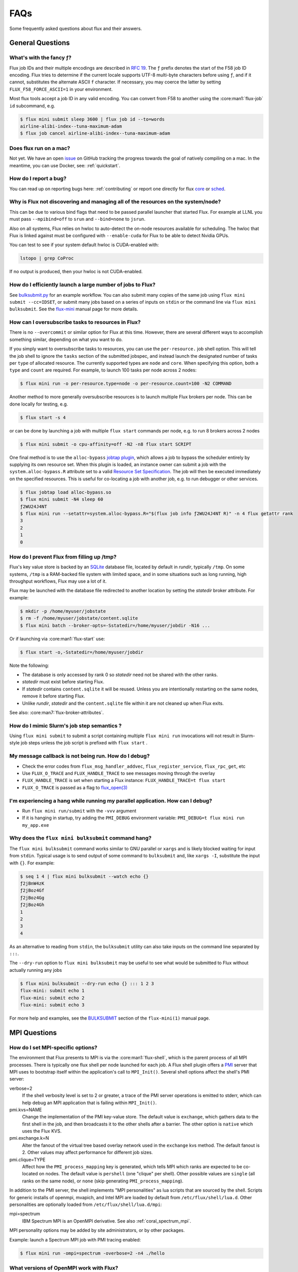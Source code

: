 .. _faqs:

####
FAQs
####

Some frequently asked questions about flux and their answers.

.. _flux_run_mac:


*****************
General Questions
*****************

What's with the fancy ƒ?
========================

Flux job IDs and their multiple encodings are described in
`RFC 19 <https://flux-framework.readthedocs.io/projects/flux-rfc/en/latest/spec_19.html>`_.  The ``ƒ`` prefix denotes the start of the F58 job ID encoding.
Flux tries to determine if the current locale supports UTF-8 multi-byte
characters before using ``ƒ``, and if it cannot, substitutes the alternate
ASCII ``f`` character.  If necessary, you may coerce the latter by setting
``FLUX_F58_FORCE_ASCII=1`` in your environment.

Most flux tools accept a job ID in any valid encoding.  You can convert from
F58 to another using the :core:man1:`flux-job` ``id`` subcommand, e.g.

.. code-block:: sh

   $ flux mini submit sleep 3600 | flux job id --to=words
   airline-alibi-index--tuna-maximum-adam
   $ flux job cancel airline-alibi-index--tuna-maximum-adam

Does flux run on a mac?
=======================

Not yet. We have an open `issue <https://github.com/flux-framework/flux-core/issues/2892>`_
on GitHub tracking the progress towards the goal of natively compiling on a
mac. In the meantime, you can use Docker, see: :ref:`quickstart`.

.. _bug_report_how:

How do I report a bug?
======================

You can read up on reporting bugs here: :ref:`contributing` or report one
directly for flux `core <https://github.com/flux-framework/flux-core/issues>`_
or `sched <https://github.com/flux-framework/flux-sched/issues>`_.

.. _not_managing_all_resources:

Why is Flux not discovering and managing all of the resources on the system/node?
=================================================================================

This can be due to various bind flags that need to be passed parallel launcher
that started Flux. For example at LLNL you must pass ``--mpibind=off`` to
``srun`` and ``--bind=none`` to ``jsrun``.

Also on all systems, Flux relies on hwloc to auto-detect the on-node resources
available for scheduling.  The hwloc that Flux is linked against must be
configured with ``--enable-cuda`` for Flux to be able to detect Nvidia GPUs.

You can test to see if your system default hwloc is CUDA-enabled with:

.. code-block:: sh

  lstopo | grep CoProc

If no output is produced, then your hwloc is not CUDA-enabled.

.. _launch_large_num_jobs:

How do I efficiently launch a large number of jobs to Flux?
===========================================================

See `bulksubmit.py <https://github.com/flux-framework/flux-workflow-examples/tree/master/async-bulk-job-submit>`_
for an example workflow. You can also submit many copies of the same job using
``flux mini submit --cc=IDSET``, or submit many jobs based on a series of
inputs on ``stdin`` or the command line via ``flux mini bulksubmit``. See the
`flux-mini <https://flux-framework.readthedocs.io/projects/flux-core/en/latest/man1/flux-mini.html#bulksubmit>`_
manual page for more details.


.. _overcommit_resources:

How can I oversubscribe tasks to resources in Flux?
===================================================

There is no ``--overcommit`` or similar option for Flux at this time.
However, there are several different ways to accomplish something similar,
depending on what you want to do.

If you simply want to oversubscribe tasks to resources, you can use the
``per-resource.`` job shell option. This will tell the job shell to ignore
the ``tasks`` section of the submitted jobspec, and instead launch the
designated number of tasks per ``type`` of allocated resource. The currently
supported types are ``node`` and ``core``. When specifying this option, both
a ``type`` and ``count`` are required. For example, to launch 100 tasks
per node across 2 nodes:

.. code-block:: console

 $ flux mini run -o per-resource.type=node -o per-resource.count=100 -N2 COMMAND

Another method to more generally oversubscribe resources is to launch
multiple Flux brokers per node. This can be done locally for testing, e.g.

.. code-block:: console

 $ flux start -s 4

or can be done by launching a job with multiple ``flux start`` commands
per node, e.g. to run 8 brokers across 2 nodes

.. code-block:: console

 $ flux mini submit -o cpu-affinity=off -N2 -n8 flux start SCRIPT

One final method is to use the ``alloc-bypass``
`jobtap plugin <https://flux-framework.readthedocs.io/projects/flux-core/en/latest/man7/flux-jobtap-plugins.html>`_, which allows a job to bypass the
scheduler entirely by supplying its own resource set. When this plugin
is loaded, an instance owner can submit a job with the
``system.alloc-bypass.R`` attribute set to a valid
`Resource Set Specification <https://flux-framework.readthedocs.io/projects/flux-rfc/en/latest/spec_20.html>`_. The job will then be executed
immediately on the specified resources. This is useful for co-locating
a job with another job, e.g. to run debugger or other services.

.. code-block:: console

 $ flux jobtap load alloc-bypass.so
 $ flux mini submit -N4 sleep 60
 ƒ2WU24J4NT
 $ flux mini run --setattr=system.alloc-bypass.R="$(flux job info ƒ2WU24J4NT R)" -n 4 flux getattr rank
 3
 2
 1
 0

.. _node_memory_exhaustion:

How do I prevent Flux from filling up /tmp?
===========================================

Flux's key value store is backed by an `SQLite <https://www.sqlite.org>`_
database file, located by default in *rundir*, typically ``/tmp``.  On some
systems, ``/tmp`` is a RAM-backed file system with limited space, and in
some situations such as long running, high throughput workflows, Flux may
use a lot of it.

Flux may be launched with the database file redirected to another location
by setting the *statedir* broker attribute.  For example:

.. code-block:: sh

    $ mkdir -p /home/myuser/jobstate
    $ rm -f /home/myuser/jobstate/content.sqlite
    $ flux mini batch --broker-opts=-Sstatedir=/home/myuser/jobdir -N16 ...

Or if launching via :core:man1:`flux-start` use:

.. code-block:: sh

    $ flux start -o,-Sstatedir=/home/myuser/jobdir

Note the following:

* The database is only accessed by rank 0 so *statedir* need not be shared
  with the other ranks.
* *statedir* must exist before starting Flux.
* If *statedir* contains ``content.sqlite`` it will be reused.  Unless you are
  intentionally restarting on the same nodes, remove it before starting Flux.
* Unlike *rundir*, *statedir* and the ``content.sqlite`` file within it
  are not cleaned up when Flux exits.

See also: :core:man7:`flux-broker-attributes`.

.. _mimic_slurm_jobstep:

How do I mimic Slurm's job step semantics ?
===========================================

Using ``flux mini submit`` to submit a script containing multiple
``flux mini run`` invocations will not result in Slurm-style job steps unless
the job script is prefixed with ``flux start`` .

.. _message_callback_not_run:

My message callback is not being run. How do I debug?
=====================================================

* Check the error codes from ``flux_msg_handler_addvec``,
  ``flux_register_service``, ``flux_rpc_get``, etc
* Use ``FLUX_O_TRACE`` and ``FLUX_HANDLE_TRACE`` to see messages moving
  through the overlay
* ``FLUX_HANDLE_TRACE`` is set when starting a Flux instance:
  ``FLUX_HANDLE_TRACE=t flux start``
* ``FLUX_O_TRACE`` is passed as a flag to
  `flux_open(3) <https://flux-framework.readthedocs.io/projects/flux-core/en/latest/man3/flux_open.html>`_

.. _parallel_run_hang:

I'm experiencing a hang while running my parallel application. How can I debug?
===============================================================================

* Run ``flux mini run/submit`` with the ``-vvv`` argument
* If it is hanging in startup, try adding the ``PMI_DEBUG`` environment
  variable: ``PMI_DEBUG=t flux mini run my_app.exe``

.. _versioning_multi_repo:

Why does the ``flux mini bulksubmit`` command hang?
===================================================

The ``flux mini bulksubmit`` command works similar to GNU parallel or
``xargs`` and is likely blocked waiting for input from ``stdin``.
Typical usage is to send output of some command to ``bulksubmit`` and,
like ``xargs -I``, substitute the input with ``{}``. For example:

.. code-block:: console

 $ seq 1 4 | flux mini bulksubmit --watch echo {}
 ƒ2jBnW4zK
 ƒ2jBoz4Gf
 ƒ2jBoz4Gg
 ƒ2jBoz4Gh
 1
 2
 3
 4

As an alternative to reading from ``stdin``, the ``bulksubmit`` utility can
also take inputs on the command line separated by ``:::``.

The ``--dry-run`` option to ``flux mini bulksubmit`` may be useful to
see what would be submitted to Flux without actually running any jobs

.. code-block:: console

 $ flux mini bulksubmit --dry-run echo {} ::: 1 2 3
 flux-mini: submit echo 1
 flux-mini: submit echo 2
 flux-mini: submit echo 3

For more help and examples, see the `BULKSUBMIT <https://flux-framework.readthedocs.io/projects/flux-core/en/latest/man1/flux-mini.html#bulksubmit>`_
section of the ``flux-mini(1)`` manual page.

*************
MPI Questions
*************

.. _mpi_bootstrap_fails:

How do I set MPI-specific options?
==================================

The environment that Flux presents to MPI is via the :core:man1:`flux-shell`,
which is the parent process of all MPI processes.  There is typically one
flux shell per node launched for each job.  A Flux shell plugin offers a
`PMI <https://flux-framework.readthedocs.io/projects/flux-rfc/en/latest/spec_13.html>`_
server that MPI uses to bootstrap itself within the application's call to
``MPI_Init()``.  Several shell options affect the shell's PMI server:

verbose=2
   If the shell verbosity level is set to 2 or greater, a trace of the
   PMI server operations is emitted to stderr, which can help debug an
   MPI application that is failing within ``MPI_Init()``.

pmi.kvs=NAME
   Change the implementation of the PMI key-value store.  The default value
   is ``exchange``, which gathers data to the first shell in the job, and
   then broadcasts it to the other shells after a barrier.  The other option
   is ``native`` which uses the Flux KVS.

pmi.exchange.k=N
   Alter the fanout of the virtual tree based overlay network used in the
   ``exchange`` kvs method.  The default fanout is 2.  Other values may
   affect performance for different job sizes.

pmi.clique=TYPE
   Affect how the ``PMI_process_mapping`` key is generated, which tells MPI
   which ranks are expected to be co-located on nodes.  The default value is
   ``pershell`` (one "clique" per shell).  Other possible values are ``single``
   (all ranks on the same node), or ``none`` (skip generating
   ``PMI_process_mapping``).

In addition to the PMI server, the shell implements "MPI personalities" as
lua scripts that are sourced by the shell.  Scripts for generic installs of
openmpi, mvapich, and Intel MPI are loaded by default from
``/etc/flux/shell/lua.d``.  Other personalities are optionally loaded from
``/etc/flux/shell/lua.d/mpi``:

mpi=spectrum
   IBM Spectrum MPI is an OpenMPI derivative.  See also
   :ref:`coral_spectrum_mpi`.

MPI personality options may be added by site administrators, or by other
packages.

Example: launch a Spectrum MPI job with PMI tracing enabled:

.. code-block:: console

 $ flux mini run -ompi=spectrum -overbose=2 -n4 ./hello

What versions of OpenMPI work with Flux?
========================================

Flux plugins were added to OpenMPI 3.0.0.  Generally, these plugins enable
OpenMPI major versions 3 and 4 to work with Flux.  OpenMPI must be configured
with the Flux plugins enabled.  Your installed version may be checked with:

.. code-block:: console

 $ ompi_info|grep flux
                 MCA pmix: flux (MCA v2.1.0, API v2.0.0, Component v4.0.3)
               MCA schizo: flux (MCA v2.1.0, API v1.0.0, Component v4.0.3)

Unfortunately, `an OpenMPI bug <https://github.com/open-mpi/ompi/issues/6730>`_
broke the Flux plugins in OpenMPI versions 3.0.0-3.0.4, 3.1.0-3.1.4, and
4.0.0-4.0.1.  The `fix <https://github.com/open-mpi/ompi/pull/6764/commits/d4070d5f58f0c65aef89eea5910b202b8402e48b>`_
was backported such that the 3.0.5+, 3.1.5+, and 4.0.2+ series do not
experience this issue.

A slightly different `OpenMPI bug <https://github.com/open-mpi/ompi/pull/8380>`_
caused segfaults of MPI in ``MPI_Finalize`` when UCX PML was used.
`The fix <https://github.com/open-mpi/ompi/pull/8380>`_ was backported to
4.0.6 and 4.1.1.  If you are using UCX PML in OpenMPI, we recommend using
4.0.6+ or 4.1.1+.

A special `job shell plugin <https://github.com/flux-framework/flux-pmix>`_,
offered as a separate package, is required to bootstrap the upcoming openmpi
5.0.x releases.  Once installed, the plugin is activated by submitting a job
with the ``-ompi=openmpi@5`` option.

How should I configure OpenMPI to work with Flux?
=================================================

There are many ways to configure OpenMPI, but a few configure options
deserve special mention if MPI programs are to be run by Flux:

enable-static
   One of the Flux MCA plugins uses ``dlopen()`` internally to access Flux's
   ``libpmi.so`` library, since unlike the MPICH-derivatives, OpenMPI does
   not have a built-in simple PMI client. This option prevents OpenMPI from
   using ``dlopen()`` so that MCA plugin will not be built.  Do not use.

with-flux-pmi
   Although the Flux MCA plugins are built by default, this is required to
   ensure configure fails if they cannot be built for some reason.

How do I make OpenMPI print debugging output?
=============================================

This is not a Flux question but it comes up often enough to mention here.
You may set OpenMPI MCA parameters via the environment by prefixing the
parameter with ``OMPI_MCA_``.  For example, to get verbose output from the
Block Transfer Layer (BTL), set the ``btl_base_verbose`` parameter to an
integer verbosity level, e.g.

.. code-block:: console

 $ flux mini run --env=OMPI_MCA_btl_base_verbose=99 -N2 -n4 ./hello

To list available MCA parameters containing the string ``_verbose`` use:

.. code-block:: console

 $ ompi_info -a | grep _verbose

How should I configure MVAPICH2 to work with Flux?
==================================================

These configuration options are pertinent if MPI programs are to be run
by Flux:

with-pm=hydra
   Select the built-in PMI-1 "simple" wire protocol client which matches
   the default PMI environment provided by Flux.

with-pm=slurm
   This disables the aforementioned PMI-1 client, even if hydra is also
   specified.  Do not use.

.. note::
   It appears that ``--with-pm=slurm`` is not required to run MPI programs
   under SLURM, although it is unclear whether there is a performance impact
   under SLURM when this option is omitted.
